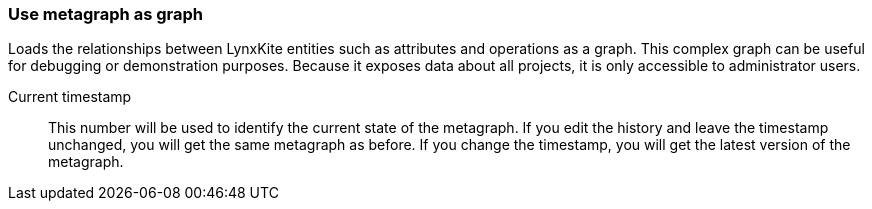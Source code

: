 ### Use metagraph as graph

Loads the relationships between LynxKite entities such as attributes and operations as a graph.
This complex graph can be useful for debugging or demonstration purposes. Because it exposes
data about all projects, it is only accessible to administrator users.

====
[[timestamp]] Current timestamp::
This number will be used to identify the current state of the metagraph. If you edit the history
and leave the timestamp unchanged, you will get the same metagraph as before. If you change the
timestamp, you will get the latest version of the metagraph.
====

